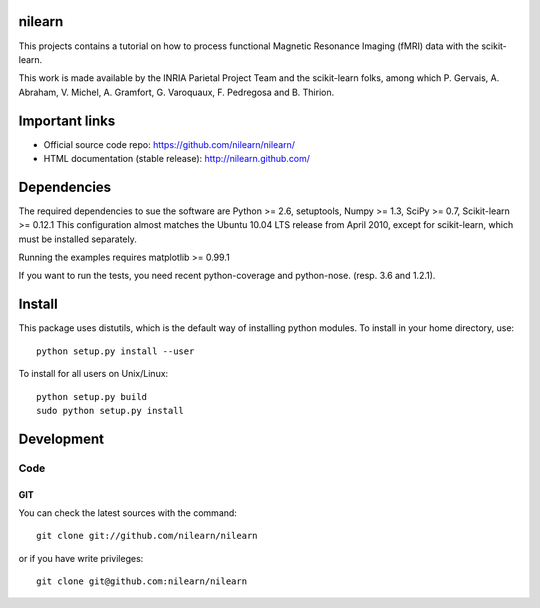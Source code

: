 .. -*- mode: rst -*-

nilearn
=======

This projects contains a tutorial on how to process functional Magnetic Resonance Imaging (fMRI) data with the scikit-learn.

This work is made available by the INRIA Parietal Project Team and the
scikit-learn folks, among which P. Gervais, A. Abraham, V. Michel, A.
Gramfort, G. Varoquaux, F. Pedregosa and B. Thirion.

Important links
===============

- Official source code repo: https://github.com/nilearn/nilearn/
- HTML documentation (stable release): http://nilearn.github.com/

Dependencies
============

The required dependencies to sue the software are Python >= 2.6,
setuptools, Numpy >= 1.3, SciPy >= 0.7, Scikit-learn >= 0.12.1
This configuration almost matches the Ubuntu 10.04 LTS release from
April 2010, except for scikit-learn, which must be installed separately.

Running the examples requires matplotlib >= 0.99.1

If you want to run the tests, you need recent python-coverage and python-nose.
(resp. 3.6 and 1.2.1).


Install
=======

This package uses distutils, which is the default way of installing
python modules. To install in your home directory, use::

  python setup.py install --user

To install for all users on Unix/Linux::

  python setup.py build
  sudo python setup.py install


Development
===========

Code
----

GIT
~~~

You can check the latest sources with the command::

    git clone git://github.com/nilearn/nilearn

or if you have write privileges::

    git clone git@github.com:nilearn/nilearn


